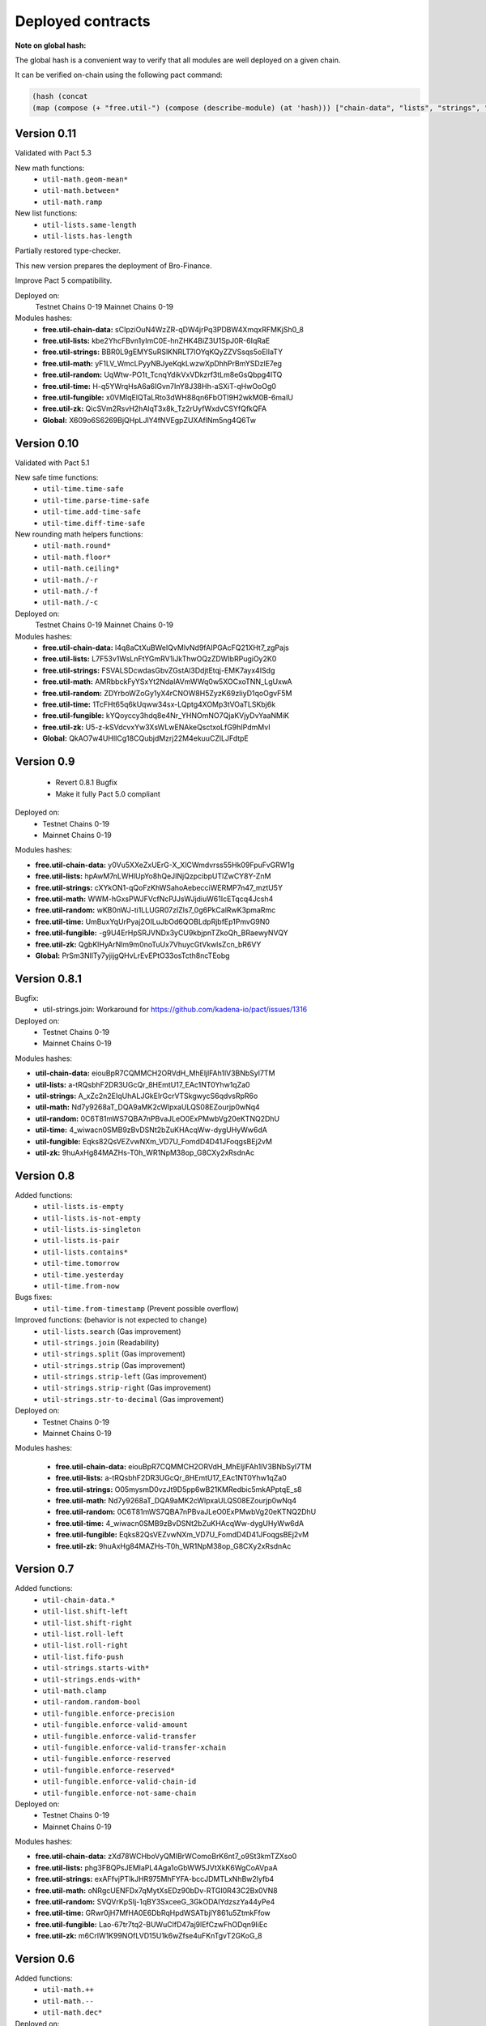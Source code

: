 Deployed contracts
==================

**Note on global hash:**

The global hash is a convenient way to verify that all modules are well deployed on a given chain.

It can be verified on-chain using the following pact command:

.. code:: lisp

  (hash (concat
  (map (compose (+ "free.util-") (compose (describe-module) (at 'hash))) ["chain-data", "lists", "strings", "math", "random", "time", "fungible", "zk"])))

Version 0.11
~~~~~~~~~~~~~
Validated with Pact 5.3

New math functions:
  * ``util-math.geom-mean*``
  * ``util-math.between*``
  * ``util-math.ramp``


New list functions:
  * ``util-lists.same-length``
  * ``util-lists.has-length``

Partially restored type-checker.

This new version prepares the deployment of Bro-Finance.

Improve Pact 5 compatibility.

Deployed on:
  Testnet Chains 0-19
  Mainnet Chains 0-19

Modules hashes:
  * **free.util-chain-data:** sCIpziOuN4WzZR-qDW4jrPq3PDBW4XmqxRFMKjSh0_8
  * **free.util-lists:**      kbe2YhcFBvn1yImC0E-hnZHK4BiZ3U1SpJ0R-6IqRaE
  * **free.util-strings:**    BBR0L9gEMYSuRSlKNRLT7lOYqKQyZZVSsqs5oEIlaTY
  * **free.util-math:**       yF1LV_WmcLPyyNBJyeKqkLwzwXpDhhPrBmYSDzlE7eg
  * **free.util-random:**     UqWtw-PO1t_TcnqYdikVxVDkzrf3tLm8eGsQbpg4ITQ
  * **free.util-time:**       H-q5YWrqHsA6a6IGvn7InY8J38Hh-aSXiT-qHwOoOg0
  * **free.util-fungible:**   x0VMlqElQTaLRto3dWH88qn6FbOTI9H2wkM0B-6maIU
  * **free.util-zk:**         QicSVm2RsvH2hAlqT3x8k_Tz2rUyfWxdvCSYfQfkQFA
  * **Global:**               X609o6S6269BjQHpLJlY4fNVEgpZUXAflNm5ng4Q6Tw

Version 0.10
~~~~~~~~~~~
Validated with Pact 5.1

New safe time functions:
  * ``util-time.time-safe``
  * ``util-time.parse-time-safe``
  * ``util-time.add-time-safe``
  * ``util-time.diff-time-safe``

New rounding math helpers functions:
  * ``util-math.round*``
  * ``util-math.floor*``
  * ``util-math.ceiling*``
  * ``util-math./-r``
  * ``util-math./-f``
  * ``util-math./-c``

Deployed on:
  Testnet Chains 0-19
  Mainnet Chains 0-19

Modules hashes:
  * **free.util-chain-data:** l4q8aCtXuBWeIQvMlvNd9fAIPGAcFQ21XHt7_zgPajs
  * **free.util-lists:**      L7F53v1WsLnFtYGmRV1iJkThwOQzZDWIbRPugiOy2K0
  * **free.util-strings:**    FSVALSDcwdasGbvZGstAl3DdjtEtqj-EMK7ayx4ISdg
  * **free.util-math:**       AMRbbckFyYSxYt2NdalAVmWWq0w5XOCxoTNN_LgUxwA
  * **free.util-random:**     ZDYrboWZoGy1yX4rCNOW8H5ZyzK69zIiyD1qoOgvF5M
  * **free.util-time:**       1TcFHt65q6kUqww34sx-LQptg4XOMp3tVOaTLSKbj6k
  * **free.util-fungible:**   kYQoyccy3hdq8e4Nr_YHNOmNO7QjaKVjyDvYaaNMiK
  * **free.util-zk:**         U5-z-kSVdcvxYw3XsWLwENAkeQsctxoLfG9hIPdmMvI
  * **Global:**               QkAO7w4UHlICg18CQubjdMzrj22M4ekuuCZlLJFdtpE



Version 0.9
~~~~~~~~~~~
  * Revert 0.8.1 Bugfix
  * Make it fully Pact 5.0 compliant

Deployed on:
  * Testnet Chains 0-19
  * Mainnet Chains 0-19

Modules hashes:

* **free.util-chain-data:** y0Vu5XXeZxUErG-X_XlCWmdvrss55Hk09FpuFvGRW1g
* **free.util-lists:**      hpAwM7nLWHlUpYo8hQeJINjQzpcibpUTlZwCY8Y-ZnM
* **free.util-strings:**    cXYkON1-qQoFzKhWSahoAebecciWERMP7n47_mztU5Y
* **free.util-math:**       WWM-hGxsPWJFVcfNcPJJsWJjdiuW61IcETqcq4Jcsh4
* **free.util-random:**     wKB0nWJ-ti1LLUGR07zlZIs7_0g6PkCalRwK3pmaRmc
* **free.util-time:**       UmBuxYqUrPyaj2OILuJbOd6QOBLdpRjbfEp1PmvG9N0
* **free.util-fungible:**   -g9U4ErHpSRJVNDx3yCU9kbjpnTZkoQh_BRaewyNVQY
* **free.util-zk:**         QgbKlHyArNlm9m0noTuUx7VhuycGtVkwlsZcn_bR6VY
* **Global:**               PrSm3NllTy7yjijgQHvLrEvEPtO33osTcth8ncTEobg


Version 0.8.1
~~~~~~~~~~~~~~
Bugfix:
  * util-strings.join: Workaround for https://github.com/kadena-io/pact/issues/1316

Deployed on:
  * Testnet Chains 0-19
  * Mainnet Chains 0-19

Modules hashes:

* **util-chain-data:** eiouBpR7CQMMCH2ORVdH_MhEljlFAh1lV3BNbSyl7TM
* **util-lists:** a-tRQsbhF2DR3UGcQr_8HEmtU17_EAc1NT0Yhw1qZa0
* **util-strings:** A_xZc2n2EIqUhALJGkEIrGcrVTSkgwycS6qdvsRpR6o
* **util-math:** Nd7y9268aT_DQA9aMK2cWlpxaULQS08EZourjp0wNq4
* **util-random:** 0C6T81mWS7QBA7nPBvaJLeO0ExPMwbVg20eKTNQ2DhU
* **util-time:** 4_wiwacn0SMB9zBvDSNt2bZuKHAcqWw-dygUHyWw6dA
* **util-fungible:** Eqks82QsVEZvwNXm_VD7U_FomdD4D41JFoqgsBEj2vM
* **util-zk:** 9huAxHg84MAZHs-T0h_WR1NpM38op_G8CXy2xRsdnAc



Version 0.8
~~~~~~~~~~~

Added functions:
  * ``util-lists.is-empty``
  * ``util-lists.is-not-empty``
  * ``util-lists.is-singleton``
  * ``util-lists.is-pair``
  * ``util-lists.contains*``
  * ``util-time.tomorrow``
  * ``util-time.yesterday``
  * ``util-time.from-now``

Bugs fixes:
  * ``util-time.from-timestamp`` (Prevent  possible overflow)

Improved functions: (behavior is not expected to change)
  * ``util-lists.search`` (Gas improvement)
  * ``util-strings.join`` (Readability)
  * ``util-strings.split`` (Gas improvement)
  * ``util-strings.strip`` (Gas improvement)
  * ``util-strings.strip-left`` (Gas improvement)
  * ``util-strings.strip-right`` (Gas improvement)
  * ``util-strings.str-to-decimal`` (Gas improvement)

Deployed on:
  * Testnet Chains 0-19
  * Mainnet Chains 0-19

Modules hashes:

  * **free.util-chain-data:** eiouBpR7CQMMCH2ORVdH_MhEljlFAh1lV3BNbSyl7TM
  * **free.util-lists:** a-tRQsbhF2DR3UGcQr_8HEmtU17_EAc1NT0Yhw1qZa0
  * **free.util-strings:** O05mysmD0vzJt9D5pp6wB21KMRedbic5mkAPptqE_s8
  * **free.util-math:** Nd7y9268aT_DQA9aMK2cWlpxaULQS08EZourjp0wNq4
  * **free.util-random:** 0C6T81mWS7QBA7nPBvaJLeO0ExPMwbVg20eKTNQ2DhU
  * **free.util-time:** 4_wiwacn0SMB9zBvDSNt2bZuKHAcqWw-dygUHyWw6dA
  * **free.util-fungible:** Eqks82QsVEZvwNXm_VD7U_FomdD4D41JFoqgsBEj2vM
  * **free.util-zk:** 9huAxHg84MAZHs-T0h_WR1NpM38op_G8CXy2xRsdnAc


Version 0.7
~~~~~~~~~~~

Added functions:
  * ``util-chain-data.*``
  * ``util-list.shift-left``
  * ``util-list.shift-right``
  * ``util-list.roll-left``
  * ``util-list.roll-right``
  * ``util-list.fifo-push``
  * ``util-strings.starts-with*``
  * ``util-strings.ends-with*``
  * ``util-math.clamp``
  * ``util-random.random-bool``
  * ``util-fungible.enforce-precision``
  * ``util-fungible.enforce-valid-amount``
  * ``util-fungible.enforce-valid-transfer``
  * ``util-fungible.enforce-valid-transfer-xchain``
  * ``util-fungible.enforce-reserved``
  * ``util-fungible.enforce-reserved*``
  * ``util-fungible.enforce-valid-chain-id``
  * ``util-fungible.enforce-not-same-chain``

Deployed on:
  * Testnet Chains 0-19
  * Mainnet Chains 0-19

Modules hashes:

* **free.util-chain-data:** zXd78WCHboVyQMIBrWComoBrK6nt7_o9St3kmTZXso0
* **free.util-lists:** phg3FBQPsJEMlaPL4Aga1oGbWW5JVtXkK6WgCoAVpaA
* **free.util-strings:** exAFfvjPTlkJHR975MhFYFA-bccJDMTLxNhBw2lyfb4
* **free.util-math:** oNRgcUENFDx7qMytXsEDz90bDv-RTGI0R43C2Bx0VN8
* **free.util-random:** SVQVrKpSIj-1qBY3SxceeG_3GkODAIYdzszYa44yPe4
* **free.util-time:** GRwr0jH7MfHA0E6DbRqHpdWSATbjlY861u5ZtmkFfow
* **free.util-fungible:** Lao-67tr7tq2-BUWuClfD47aj9lEfCzwFhODqn9IiEc
* **free.util-zk:** m6CrlW1K99NOfLVD15U1k6wZfse4uFKnTgvT2GKoG_8


Version 0.6
~~~~~~~~~~~

Added functions:
  * ``util-math.++``
  * ``util-math.--``
  * ``util-math.dec*``

Deployed on:
  * Testnet Chains 0-19
  * Mainnet Chains 0-19

Modules hashes:
  * **free.util-lists:** 5dyAhqMGH4IM_q2S7RQ_N2ZKvko8HPXFQZlprsATcBc
  * **free.util-strings:** dQ-CDwgBjgtVmmAWZWVVHNGMNPFZuDy2drGb-Bk3MxE
  * **free.util-math:** ub6UFAqyTQ8dVpy6zK4-rNG-W6hqHwS-NX_bfCFGLVc
  * **free.util-random:** od06XLD2aQzeFoasShObwYCWVTqgx-09IEL0fbksoFM
  * **free.util-time:** iY4_6feELzTLXe7H5qzRuXi8tiWhpXgtKGB74JjW2Fk
  * **free.util-zk:** idjgCDWYgW08IzxGxhsZv-8jX15TMw9bQX7PrpeU0TU


Version 0.5
~~~~~~~~~~~

Added functions:
  * ``util-math.sizeof``
  * ``util-string.split-chunks``
  * ``util-time.is-today``
  * ``util-time.today``
  * ``util-time.is-past``
  * ``util-time.is-future``
  * ``util-zk.serialize-proof``
  * ``util-zk.deserialize-proof``
  * ``util-zk.neg-G1``
  * ``util-zk.verify-groth16-proof``

Deployed on:
  * Testnet Chains 0-19
  * Mainnet Chains 0-19

Modules hashes:
  * **free.util-lists:** mYH9B513yhSq2EBuEEXy3Sn-wddNLFdnooSw6WMEjd4
  * **free.util-strings:** afQtGqwCyl7l8oIFA-FB3AmShMn3BHjI9D_NKDxlRjE
  * **free.util-math:** mCgwRLIyTi6JhaF18huxjWvlNNXxA3mav-sDxyflMmc
  * **free.util-random:** NEG7aa1Edx6oU97d5wRh2Tl6Sw9Hiv4GOGBcZK2UWtU
  * **free.util-time:** QFg60Pul9sJSVqpcFA3SbP7QEPmIdTeSMI6T50OQvhQ
  * **free.util-zk:** hY1iF-6KUvzp2O-hRPnTPFeqOxEF7utyVhrMVlgzTMk

Version 0.4
~~~~~~~~~~~

**Added more documentation.**

Added functions:
  * ``util-list.at*``
  * ``util-list.insert-at*``
  * ``util-list.replace-at*``
  * ``util-time.epoch``
  * ``util-time.genesis``
  * ``util-time.now``
  * ``util-time.to-timestamp``
  * ``util-time.from-timestamp``
  * ``util-time.earliest``
  * ``util-time.latest``
  * ``util-time.time-between``
  * ``util-time.est-height-at-time``
  * ``util-time.est-time-at-height``
  * ``util-time.diff-time-minutes``
  * ``util-time.diff-time-hours``
  * ``util-time.diff-time-days``

Deployed on:
  * Testnet Chains 0-19
  * Mainnet Chains 0-19

Modules hashes:
  * **free.util-lists:** _QVpeU5pHnrZ_Rfxel80mT0Eq81g7ICHEoOaEa9PbYQ
  * **free.util-strings:** -YK2rOMWgx_cTnX-ehcx3j9UL8ZKYLbw7tgtdr2g_dU
  * **free.util-math:** VDb9rrF11M18Em5V6C1alpOS2xEKp5lPEU3fsEr_PjU
  * **free.util-random:** gq7DxC0_CPW3_zU4FbHXS6TFDd_cz45VYDjLCEzWsOs
  * **free.util-time:** Livfi3LIV8EhUZW8Ju8Cy8zdkcABE7cuZ2az0iQF7fU


Version 0.3
~~~~~~~~~~~

**Added more documentation.**

Added functions:
  * ``util-math.lcm``
  * ``util-math.gcd``
  * ``util-strings.slice``
  * ``util-random.shuffle``
  * ``util-random.random-choice``
  * ``util-strings.contains-chars``

Deployed on:
  * Testnet Chains 0-19
  * Mainnet Chains 0-19

Modules hashes:
  * **free.util-lists:** wm7RwXGdL1urmwU7is9wjbrw_bkW39wV_BuIng_ri14
  * **free.util-strings:** w3lESU0hy0tTA-68-eqnSgOf2CNw5nPlgvFtOd6d24w
  * **free.util-math:** KTVZOavXdQImWgjO0m1g0Knng94-u3V9mwYe3eNSQZM
  * **free.util-random:** qSwrZYiS0ZR7fVcbIVrtC-f_ZB6n-Q-6JsTkn6zg2IQ

Version 0.2
~~~~~~~~~~~

Bug corrections:
  * ``util-lists.count`` : Return type
  * ``util-math.log10`` and ``util-math.safe-log10``: Bug in case of integer argument

Added functions:
  * ``util-random.random-decimal-range``
  * ``util-strings.to-string``
  * ``util-strings.str-to-ascii-int``
  * ``util-strings.ascii-int-to-str``
  * ``util-strings.decimal-to-str``
  * ``util-strings.str-to-decimal``

Renamed functions:
  * ``util-strings.string-at`` to ``util-strings.char-at``



Deployed on:
  * Testnet Chains 0-19
  * Mainnet Chains 0-19

Modules hashes:
  * **free.util-lists:** 8nAzIk5zp5BpaKzU_s7s9PHShJ_Py8WBA3ZQ9-waEr4
  * **free.util-strings:** uzdfpvaEJDRfZc2SIYkjF331SaKE81CCK701q1RzkAQ
  * **free.util-math:** 2LREGZ9Yj_rOMlphLVa0OSK_m7NBqpuoUjIbfj2z7_U
  * **free.util-random:** I-yq-JDWu9Lpag6SJgkWbDtsaZ21k4YqOyA09uzSnuY

Version 0.1
~~~~~~~~~~~

Initial version

Deployed on:
 * Testnet Chains 0-19
 * Mainnet Chains 0-19

Modules hashes:
  * **free.util-lists:** 5TByiF6OZmPLlDpiF_6h6qPf5Nr9p4dI15mKdWbpAEA
  * **free.util-strings:** aOi0JgN3s59XJHYF3uofVF269nbVxVtesYZIJT-TJa4
  * **free.util-math:** 8lc-vIcIuEaquiirHGc8gqg8q_u3OhhJ0HyhW_3QYTE
  * **free.util-random:** RBfxKPExaz5q6i64FLA_k7UVM9MaOO0UDJulfPFZBRA
